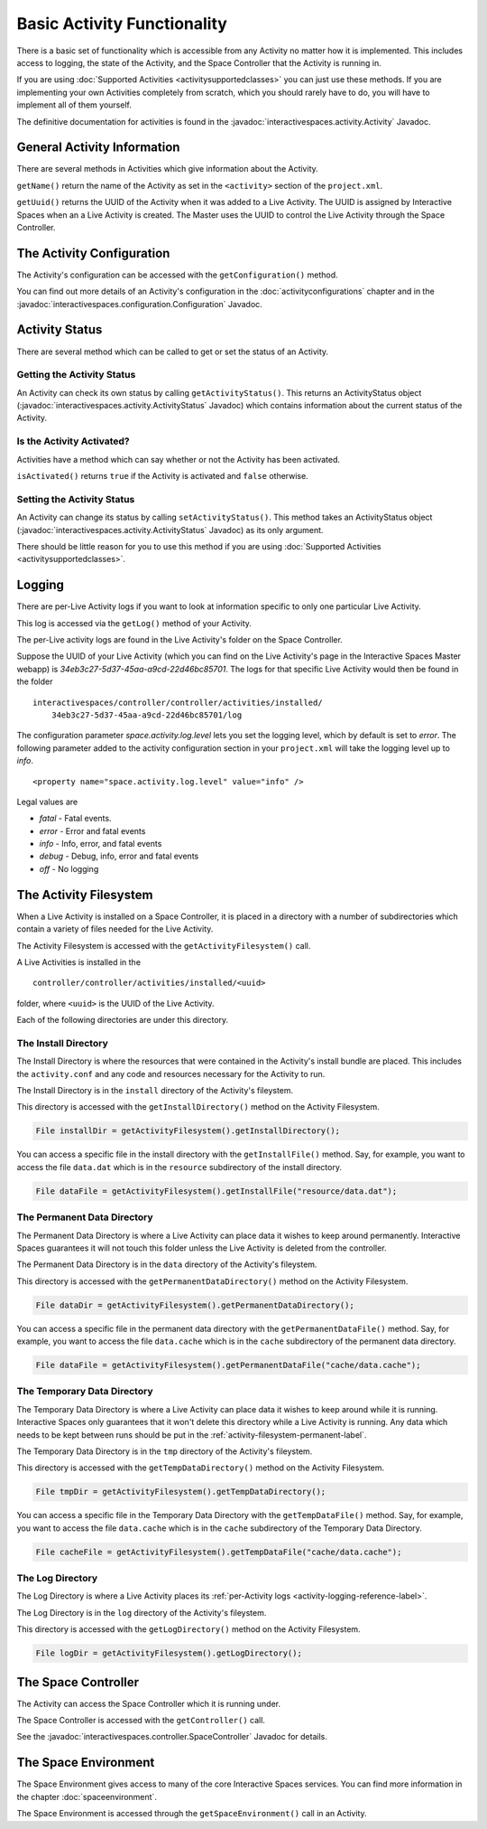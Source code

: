 Basic Activity Functionality
****************************

There is a basic set of functionality which is accessible from any
Activity no matter how it is implemented. This includes access to logging,
the state of the Activity, and the Space Controller that the Activity is running
in.

If you are using :doc:`Supported Activities <activitysupportedclasses>`
you can just use these methods. If you are implementing your own 
Activities completely from scratch, which you should rarely have to do, you will
have to implement all of them yourself.

The definitive documentation for activities is found in the
:javadoc:`interactivespaces.activity.Activity` Javadoc.

General Activity Information
============================

There are several methods in Activities which give information about
the Activity.

``getName()`` return the name of the Activity as set in the ``<activity>`` section of the
``project.xml``.

``getUuid()`` returns the UUID of the Activity when it was added to a 
Live Activity. The UUID is assigned by Interactive Spaces when an
a Live Activity is created. The Master uses the UUID to control the 
Live Activity through the Space Controller.

The Activity Configuration
==========================

The Activity's configuration can be accessed with the 
``getConfiguration()`` method.

You can find out more details of an Activity's configuration in the
:doc:`activityconfigurations` chapter and in the
:javadoc:`interactivespaces.configuration.Configuration` Javadoc. 

.. _activity-logging-reference-label:

Activity Status
===============

There are several method which can be called to get or set the status of an
Activity. 

Getting the Activity Status
---------------------------

An Activity can check its own status by calling 
``getActivityStatus()``. This returns an ActivityStatus object
(:javadoc:`interactivespaces.activity.ActivityStatus` Javadoc)
which contains information about the current status of the Activity.

Is the Activity Activated?
--------------------------

Activities have a method which can say whether or not the Activity has
been activated.

``isActivated()`` returns ``true`` if the Activity is activated and
``false`` otherwise.

Setting the Activity Status
---------------------------

An Activity can change its status by calling ``setActivityStatus()``. 
This method takes an ActivityStatus object
(:javadoc:`interactivespaces.activity.ActivityStatus` Javadoc) as its
only argument.

There should be little reason for you to use this method if you are 
using :doc:`Supported Activities <activitysupportedclasses>`.

Logging
=======

There are per-Live Activity logs if you want to look at information
specific to only one particular Live Activity.

This log is accessed via the ``getLog()`` method of your Activity.

The per-Live activity logs are found in the Live Activity's folder on the
Space Controller. 

Suppose the UUID of your Live Activity (which you can find on the Live Activity's
page in the Interactive Spaces Master webapp) is 
*34eb3c27-5d37-45aa-a9cd-22d46bc85701*. The logs for that specific Live 
Activity would then be found in the folder

::

  interactivespaces/controller/controller/activities/installed/
      34eb3c27-5d37-45aa-a9cd-22d46bc85701/log

The configuration parameter *space.activity.log.level* lets you set the logging
level, which by default is set to *error*. The following parameter added to the activity configuration section
in your ``project.xml`` will take the logging level up to *info*.

::

  <property name="space.activity.log.level" value="info" />

Legal values are

* *fatal* - Fatal events.
* *error* - Error and fatal events
* *info* - Info, error, and fatal events
* *debug* - Debug, info, error and fatal events
* *off* - No logging

The Activity Filesystem
========================

When a Live Activity is installed on a Space Controller, it is placed
in a directory with a number of subdirectories which contain a variety
of files needed for the Live Activity.

The Activity Filesystem is accessed with the ``getActivityFilesystem()``
call.

A Live Activities is installed in the

::

  controller/controller/activities/installed/<uuid>

folder, where ``<uuid>`` is the UUID of the Live Activity.

Each of the following directories are under this directory.

The Install Directory
-------------------------

The Install Directory is where the resources that were contained in
the Activity's install bundle are placed. This includes the 
``activity.conf`` and any code and resources necessary for 
the Activity to run.

The Install Directory is in the ``install`` directory of the Activity's
fileystem.

This directory is accessed with the ``getInstallDirectory()`` method
on the Activity Filesystem.

.. code-block:: java

  File installDir = getActivityFilesystem().getInstallDirectory();

You can access a specific file in the install directory with the
``getInstallFile()`` method. Say, for example, you want to access the
file ``data.dat`` which is in the ``resource`` subdirectory of the
install directory.

.. code-block:: java

  File dataFile = getActivityFilesystem().getInstallFile("resource/data.dat");

.. _activity-filesystem-permanent-label:

The Permanent Data Directory
-------------------------

The Permanent Data Directory is where a Live Activity can place data it
wishes to keep around permanently. Interactive Spaces guarantees it
will not touch this folder unless the Live Activity is deleted from 
the controller.

The Permanent Data Directory is in the ``data`` directory of the Activity's
fileystem.


This directory is accessed with the ``getPermanentDataDirectory()`` method
on the Activity Filesystem.

.. code-block:: java

  File dataDir = getActivityFilesystem().getPermanentDataDirectory();

You can access a specific file in the permanent data directory with the
``getPermanentDataFile()`` method. Say, for example, you want to access the
file ``data.cache`` which is in the ``cache`` subdirectory of the
permanent data directory.

.. code-block:: java

  File dataFile = getActivityFilesystem().getPermanentDataFile("cache/data.cache");

The Temporary Data Directory
-------------------------

The Temporary Data Directory is where a Live Activity can place data it
wishes to keep around while it is running. Interactive Spaces only
guarantees that it won't delete this directory while a Live Activity is
running. Any data which needs to be kept between runs should be put
in the :ref:`activity-filesystem-permanent-label`.


The Temporary Data Directory is in the ``tmp`` directory of the Activity's
fileystem.

This directory is accessed with the ``getTempDataDirectory()`` method
on the Activity Filesystem.

.. code-block:: java

  File tmpDir = getActivityFilesystem().getTempDataDirectory();

You can access a specific file in the Temporary Data Directory with the
``getTempDataFile()`` method. Say, for example, you want to access the
file ``data.cache`` which is in the ``cache`` subdirectory of the
Temporary Data Directory.

.. code-block:: java

  File cacheFile = getActivityFilesystem().getTempDataFile("cache/data.cache");

The Log Directory
-------------------------

The Log Directory is where a Live Activity places its
:ref:`per-Activity logs <activity-logging-reference-label>`.

The Log Directory is in the ``log`` directory of the Activity's
fileystem.

This directory is accessed with the ``getLogDirectory()`` method
on the Activity Filesystem.

.. code-block:: java

  File logDir = getActivityFilesystem().getLogDirectory();

The Space Controller
====================

The Activity can access the Space Controller which it is running under.

The Space Controller is accessed with the ``getController()`` call.

See the
:javadoc:`interactivespaces.controller.SpaceController` Javadoc for
details.

The Space Environment
=====================

The Space Environment gives access to many of the core Interactive Spaces
services. You can find more information in the chapter
:doc:`spaceenvironment`.

The Space Environment is accessed through the ``getSpaceEnvironment()``
call in an Activity.






